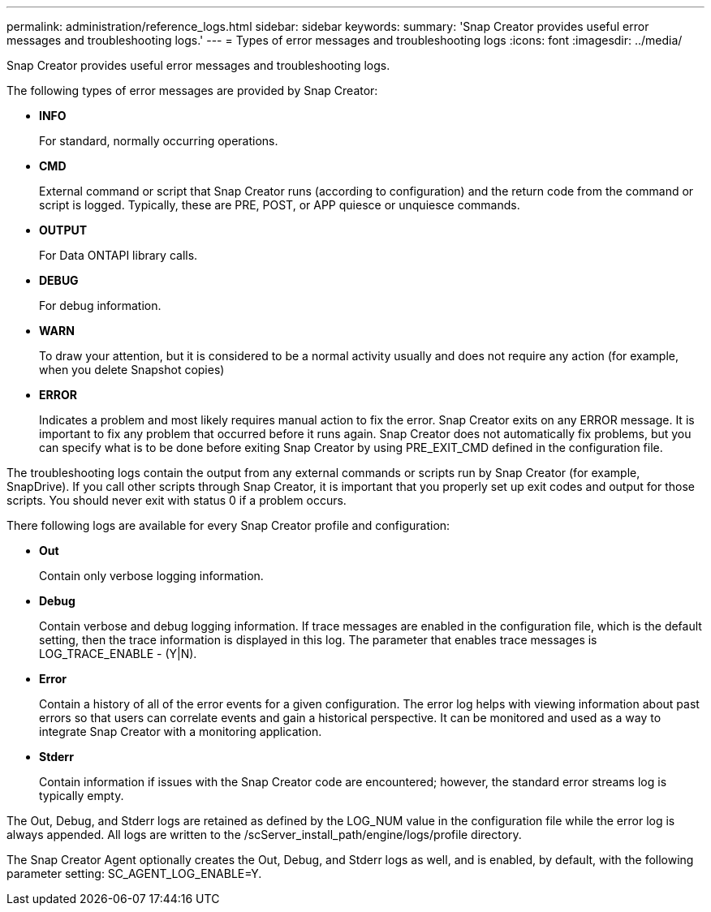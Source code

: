 ---
permalink: administration/reference_logs.html
sidebar: sidebar
keywords: 
summary: 'Snap Creator provides useful error messages and troubleshooting logs.'
---
= Types of error messages and troubleshooting logs
:icons: font
:imagesdir: ../media/

[.lead]
Snap Creator provides useful error messages and troubleshooting logs.

The following types of error messages are provided by Snap Creator:

* *INFO*
+
For standard, normally occurring operations.

* *CMD*
+
External command or script that Snap Creator runs (according to configuration) and the return code from the command or script is logged. Typically, these are PRE, POST, or APP quiesce or unquiesce commands.

* *OUTPUT*
+
For Data ONTAPI library calls.

* *DEBUG*
+
For debug information.

* *WARN*
+
To draw your attention, but it is considered to be a normal activity usually and does not require any action (for example, when you delete Snapshot copies)

* *ERROR*
+
Indicates a problem and most likely requires manual action to fix the error. Snap Creator exits on any ERROR message. It is important to fix any problem that occurred before it runs again. Snap Creator does not automatically fix problems, but you can specify what is to be done before exiting Snap Creator by using PRE_EXIT_CMD defined in the configuration file.

The troubleshooting logs contain the output from any external commands or scripts run by Snap Creator (for example, SnapDrive). If you call other scripts through Snap Creator, it is important that you properly set up exit codes and output for those scripts. You should never exit with status 0 if a problem occurs.

There following logs are available for every Snap Creator profile and configuration:

* *Out*
+
Contain only verbose logging information.

* *Debug*
+
Contain verbose and debug logging information. If trace messages are enabled in the configuration file, which is the default setting, then the trace information is displayed in this log. The parameter that enables trace messages is LOG_TRACE_ENABLE - (Y|N).

* *Error*
+
Contain a history of all of the error events for a given configuration. The error log helps with viewing information about past errors so that users can correlate events and gain a historical perspective. It can be monitored and used as a way to integrate Snap Creator with a monitoring application.

* *Stderr*
+
Contain information if issues with the Snap Creator code are encountered; however, the standard error streams log is typically empty.

The Out, Debug, and Stderr logs are retained as defined by the LOG_NUM value in the configuration file while the error log is always appended. All logs are written to the /scServer_install_path/engine/logs/profile directory.

The Snap Creator Agent optionally creates the Out, Debug, and Stderr logs as well, and is enabled, by default, with the following parameter setting: SC_AGENT_LOG_ENABLE=Y.
